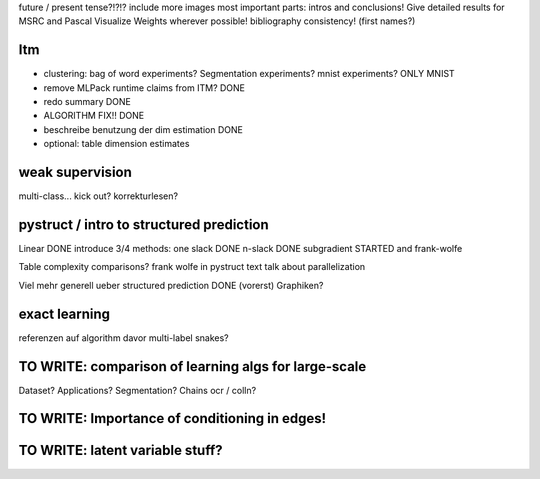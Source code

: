 future / present tense?!?!?
include more images
most important parts: intros and conclusions!
Give detailed results for MSRC and Pascal
Visualize Weights wherever possible!
bibliography consistency! (first names?)

Itm
=====
* clustering: bag of word experiments? Segmentation experiments? mnist experiments?  ONLY MNIST
* remove MLPack runtime claims from ITM? DONE
* redo summary DONE
* ALGORITHM FIX!! DONE
* beschreibe benutzung der dim estimation DONE
* optional: table dimension estimates

weak supervision
==================
multi-class...
kick out?
korrekturlesen?

pystruct / intro to structured prediction
============================================

Linear DONE
introduce 3/4 methods:
one slack DONE
n-slack DONE 
subgradient STARTED
and frank-wolfe

Table complexity comparisons?
frank wolfe in pystruct text
talk about parallelization

Viel mehr generell ueber structured prediction DONE (vorerst)
Graphiken?

exact learning
=================
referenzen auf algorithm davor
multi-label
snakes?

TO WRITE: comparison of learning algs for large-scale
========================================================
Dataset? Applications?
Segmentation? Chains ocr / colln?


TO WRITE: Importance of conditioning in edges!
===============================================

TO WRITE: latent variable stuff?
=================================
